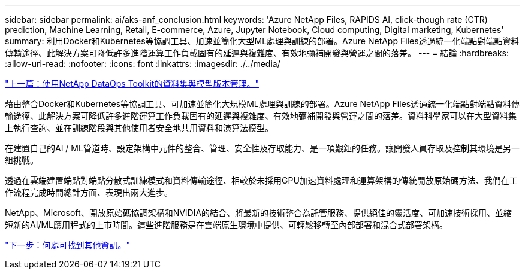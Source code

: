---
sidebar: sidebar 
permalink: ai/aks-anf_conclusion.html 
keywords: 'Azure NetApp Files, RAPIDS AI, click-though rate (CTR) prediction, Machine Learning, Retail, E-commerce, Azure, Jupyter Notebook, Cloud computing, Digital marketing, Kubernetes' 
summary: 利用Docker和Kubernetes等協調工具、加速並簡化大型ML處理與訓練的部署。Azure NetApp Files透過統一化端點對端點資料傳輸途徑、此解決方案可降低許多進階運算工作負載固有的延遲與複雜度、有效地彌補開發與營運之間的落差。 
---
= 結論
:hardbreaks:
:allow-uri-read: 
:nofooter: 
:icons: font
:linkattrs: 
:imagesdir: ./../media/


link:aks-anf_dataset_and_model_versioning_using_netapp_dataops_toolkit.html["上一篇：使用NetApp DataOps Toolkit的資料集與模型版本管理。"]

[role="lead"]
藉由整合Docker和Kubernetes等協調工具、可加速並簡化大規模ML處理與訓練的部署。Azure NetApp Files透過統一化端點對端點資料傳輸途徑、此解決方案可降低許多進階運算工作負載固有的延遲與複雜度、有效地彌補開發與營運之間的落差。資料科學家可以在大型資料集上執行查詢、並在訓練階段與其他使用者安全地共用資料和演算法模型。

在建置自己的AI / ML管道時、設定架構中元件的整合、管理、安全性及存取能力、是一項艱鉅的任務。讓開發人員存取及控制其環境是另一組挑戰。

透過在雲端建置端點對端點分散式訓練模式和資料傳輸途徑、相較於未採用GPU加速資料處理和運算架構的傳統開放原始碼方法、我們在工作流程完成時間總計方面、表現出兩大進步。

NetApp、Microsoft、開放原始碼協調架構和NVIDIA的結合、將最新的技術整合為託管服務、提供絕佳的靈活度、可加速技術採用、並縮短新的AI/ML應用程式的上市時間。這些進階服務是在雲端原生環境中提供、可輕鬆移轉至內部部署和混合式部署架構。

link:aks-anf_where_to_find_additional_information.html["下一步：何處可找到其他資訊。"]
